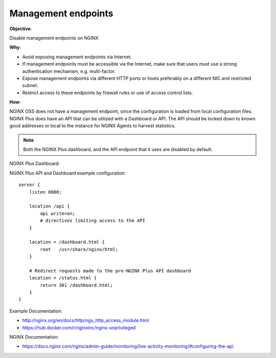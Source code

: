 Management endpoints
====================

**Objective**: 

Disable management endpoints on NGINX

**Why**: 

- Avoid exposing management endpoints via Internet.
- If management endpoints must be accessible via the Internet, make sure that users must use a strong authentication mechanism, e.g. multi-factor.
- Expose management endpoints via different HTTP ports or hosts preferably on a different NIC and restricted subnet.
- Restrict access to these endpoints by firewall rules or use of access control lists.

**How**:

NGINX OSS does not have a management endpoint, since the configuration is loaded from local configuration files. NGINX Plus does have an API that can be utilized with a Dashboard or API. The API should be locked down to known good addresses or local to the instance for NGINX Agents to harvest statistics.

.. note:: Both the NGINX Plus dashboard, and the API endpoint that it uses are disabled by default.

NGINX Plus Dashboard:

|image02|

NGINX Plus API and Dashboard example configuration::

  server {
      listen 8080;

      location /api {
          api write=on;
          # directives limiting access to the API
      }

      location = /dashboard.html {
          root   /usr/share/nginx/html;
      }

      # Redirect requests made to the pre-NGINX Plus API dashboard
      location = /status.html {
          return 301 /dashboard.html;
      }
  }

Example Documentation:

- http://nginx.org/en/docs/http/ngx_http_access_module.html
- https://hub.docker.com/r/nginxinc/nginx-unprivileged

NGINX Documentation:

- https://docs.nginx.com/nginx/admin-guide/monitoring/live-activity-monitoring/#configuring-the-api

.. |image02| image:: images/image02.png
   :width: 50%
